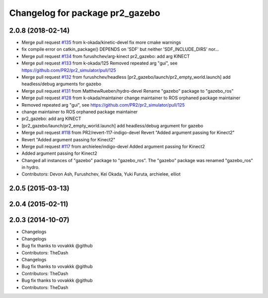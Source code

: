 ^^^^^^^^^^^^^^^^^^^^^^^^^^^^^^^^
Changelog for package pr2_gazebo
^^^^^^^^^^^^^^^^^^^^^^^^^^^^^^^^

2.0.8 (2018-02-14)
------------------
* Merge pull request `#135 <https://github.com/pr2/pr2_simulator/issues/135>`_ from k-okada/kinetic-devel
  fix more cmake warnings
* fix compile error on catkin_package() DEPENDS on 'SDF' but neither 'SDF_INCLUDE_DIRS' nor...
* Merge pull request `#134 <https://github.com/pr2/pr2_simulator/issues/134>`_ from furushchev/arg-kinect
  pr2_gazebo: add arg KINECT
* Merge pull request `#133 <https://github.com/pr2/pr2_simulator/issues/133>`_ from k-okada/125
  Removed repeated arg "gui", see https://github.com/PR2/pr2_simulator/pull/125
* Merge pull request `#132 <https://github.com/pr2/pr2_simulator/issues/132>`_ from furushchev/headless
  [pr2_gazebo/launch/pr2_empty_world.launch] add headless/debug arguments for gazebo
* Merge pull request `#131 <https://github.com/pr2/pr2_simulator/issues/131>`_ from MatthewRueben/hydro-devel
  Rename "gazebo" package to "gazebo_ros"
* Merge pull request `#128 <https://github.com/pr2/pr2_simulator/issues/128>`_ from k-okada/maintainer
  change maintainer to ROS orphaned package maintainer
* Removed repeated arg "gui", see https://github.com/PR2/pr2_simulator/pull/125
* change maintainer to ROS orphaned package maintainer
* pr2_gazebo: add arg KINECT
* [pr2_gazebo/launch/pr2_empty_world.launch] add headless/debug argument for gazebo
* Merge pull request `#118 <https://github.com/pr2/pr2_simulator/issues/118>`_ from PR2/revert-117-indigo-devel
  Revert "Added argument passing for Kinect2"
* Revert "Added argument passing for Kinect2"
* Merge pull request `#117 <https://github.com/pr2/pr2_simulator/issues/117>`_ from archielee/indigo-devel
  Added argument passing for Kinect2
* Added argument passing for Kinect2
* Changed all instances of "gazebo" package to "gazebo_ros". The "gazebo" package was renamed "gazebo_ros" in hydro.
* Contributors: Devon Ash, Furushchev, Kei Okada, Yuki Furuta, archielee, elliot

2.0.5 (2015-03-13)
------------------

2.0.4 (2015-02-11)
------------------

2.0.3 (2014-10-07)
------------------
* Changelogs
* Changelogs
* Bug fix thanks to vovakkk @github
* Contributors: TheDash

* Changelogs
* Bug fix thanks to vovakkk @github
* Contributors: TheDash

* Bug fix thanks to vovakkk @github
* Contributors: TheDash
